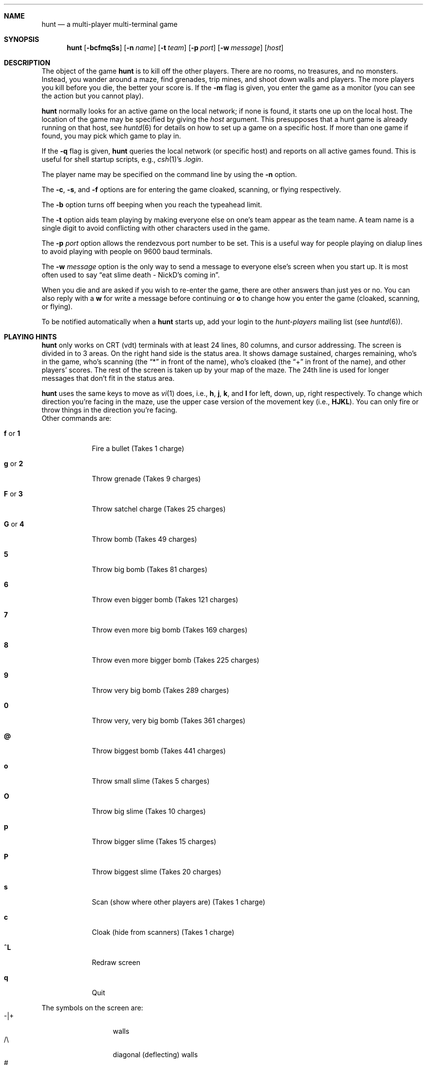 .\" Automatically generated from hunt/hunt/hunt.6.in.  Do not edit.
.\"	$NetBSD: hunt.6,v 1.11 2003/06/11 12:00:21 wiz Exp $
.\"
.\" hunt
.\"
.\" Copyright (c) 1983-2003, Regents of the University of California.
.\" All rights reserved.
.\" 
.\" Redistribution and use in source and binary forms, with or without 
.\" modification, are permitted provided that the following conditions are 
.\" met:
.\" 
.\" + Redistributions of source code must retain the above copyright 
.\"   notice, this list of conditions and the following disclaimer.
.\" + Redistributions in binary form must reproduce the above copyright 
.\"   notice, this list of conditions and the following disclaimer in the 
.\"   documentation and/or other materials provided with the distribution.
.\" + Neither the name of the University of California, San Francisco nor 
.\"   the names of its contributors may be used to endorse or promote 
.\"   products derived from this software without specific prior written 
.\"   permission.
.\" 
.\" THIS SOFTWARE IS PROVIDED BY THE COPYRIGHT HOLDERS AND CONTRIBUTORS "AS 
.\" IS" AND ANY EXPRESS OR IMPLIED WARRANTIES, INCLUDING, BUT NOT LIMITED 
.\" TO, THE IMPLIED WARRANTIES OF MERCHANTABILITY AND FITNESS FOR A 
.\" PARTICULAR PURPOSE ARE DISCLAIMED. IN NO EVENT SHALL THE COPYRIGHT 
.\" OWNER OR CONTRIBUTORS BE LIABLE FOR ANY DIRECT, INDIRECT, INCIDENTAL, 
.\" SPECIAL, EXEMPLARY, OR CONSEQUENTIAL DAMAGES (INCLUDING, BUT NOT 
.\" LIMITED TO, PROCUREMENT OF SUBSTITUTE GOODS OR SERVICES; LOSS OF USE, 
.\" DATA, OR PROFITS; OR BUSINESS INTERRUPTION) HOWEVER CAUSED AND ON ANY 
.\" THEORY OF LIABILITY, WHETHER IN CONTRACT, STRICT LIABILITY, OR TORT 
.\" (INCLUDING NEGLIGENCE OR OTHERWISE) ARISING IN ANY WAY OUT OF THE USE 
.\" OF THIS SOFTWARE, EVEN IF ADVISED OF THE POSSIBILITY OF SUCH DAMAGE.
.\"
.Dd April 4, 2001
.Dt HUNT 6
.Sh NAME
.Nm hunt
.Nd a multi-player multi-terminal game
.Sh SYNOPSIS
.Nm
.Op Fl bcfmqSs
.Op Fl n Ar name
.Op Fl t Ar team
.Op Fl p Ar port
.Op Fl w Ar message
.Op Ar host
.Sh DESCRIPTION
The object of the game
.Nm
is to kill off the other players.
There are no rooms, no treasures, and no monsters.
Instead, you wander around a maze, find grenades, trip mines, and shoot down
walls and players.
The more players you kill before you die, the better your score is.
If the
.Fl m
flag is given, you enter the game as a monitor
(you can see the action but you cannot play).
.Pp
.Nm
normally looks for an active game on the local network;
if none is found, it starts one up on the local host.
The location of the game may be specified by giving the
.Ar host
argument.
This presupposes that a hunt game is already running on that host, see
.Xr huntd 6
for details on how to set up a game on a specific host.
If more than one game if found, you may pick which game to play in.
.Pp
If the
.Fl q
flag is given,
.Nm
queries the local network (or specific host)
and reports on all active games found.
This is useful for shell startup scripts, e.g.,
.Xr csh 1 Ns 's
.Pa .login .
.Pp
The player name may be specified on the command line by using the
.Fl n
option.
.Pp
The
.Fl c ,
.Fl s ,
and
.Fl f
options are for entering the game cloaked, scanning, or flying respectively.
.Pp
The
.Fl b
option turns off beeping when you reach the typeahead limit.
.Pp
The
.Fl t
option aids team playing by making everyone else on one's team
appear as the team name.
A team name is a single digit to avoid conflicting with other characters
used in the game.
.Pp
The
.Fl p Ar port
option allows the rendezvous port number to be set.
This is a useful way for people playing on dialup lines to avoid playing
with people on 9600 baud terminals.
.Pp
The
.Fl w Ar message
option is the only way to send a message to everyone else's screen when
you start up.
It is most often used to say
.Dq eat slime death - NickD's coming in .
.Pp
When you die and are asked if you wish to re-enter the game,
there are other answers than just yes or no.
You can also reply with a
.Ic w
for write a message before continuing or
.Ic o
to change how you enter the game (cloaked, scanning, or flying).
.Pp
To be notified automatically when a
.Nm
starts up, add your login to the
.Em hunt-players
mailing list (see
.Xr huntd 6 ) .
.Sh PLAYING HINTS
.Nm
only works on CRT (vdt) terminals with at least 24 lines, 80 columns, and
cursor addressing.
The screen is divided in to 3 areas.
On the right hand side is the status area.
It shows damage sustained, charges remaining, who's in the game,
who's scanning (the
.Dq *
in front of the name), who's cloaked (the
.Dq +
in front of the name), and other players' scores.
The rest of the screen is taken up by your map of the maze.
The 24th line is used for longer messages that don't fit in the status area.
.Pp
.Nm
uses the same keys to move as
.Xr vi 1
does, i.e.,
.Ic h ,
.Ic j ,
.Ic k ,
and
.Ic l
for left, down, up, right respectively.
To change which direction you're facing in the maze,
use the upper case version of the movement key (i.e.,
.Ic HJKL ) .
You can only fire or throw things in the direction you're facing.
.Bl -tag -width xxxxxxx
Other commands are:
.It Ic f No or Ic 1
Fire a bullet (Takes 1 charge)
.It Ic g No or Ic 2
Throw grenade (Takes 9 charges)
.It Ic F No or Ic 3
Throw satchel charge (Takes 25 charges)
.It Ic G No or Ic 4
Throw bomb (Takes 49 charges)
.It Ic 5
Throw big bomb (Takes 81 charges)
.It Ic 6
Throw even bigger bomb (Takes 121 charges)
.It Ic 7
Throw even more big bomb (Takes 169 charges)
.It Ic 8
Throw even more bigger bomb (Takes 225 charges)
.It Ic 9
Throw very big bomb (Takes 289 charges)
.It Ic 0
Throw very, very big bomb (Takes 361 charges)
.It Ic @
Throw biggest bomb (Takes 441 charges)
.It Ic o
Throw small slime (Takes 5 charges)
.It Ic O
Throw big slime (Takes 10 charges)
.It Ic p
Throw bigger slime (Takes 15 charges)
.It Ic P
Throw biggest slime (Takes 20 charges)
.It Ic s
Scan (show where other players are) (Takes 1 charge)
.It Ic c
Cloak (hide from scanners) (Takes 1 charge)
.It Ic ^L
Redraw screen
.It Ic q
Quit
.El
.Pp
The symbols on the screen are:
.Bl -tag -width xxxxx -compact -offset indent
.It -|+
walls
.It /\e
diagonal (deflecting) walls
.It #
doors (dispersion walls)
.It ;
small mine
.It g
large mine
.It :
bullet
.It o
grenade
.It O
satchel charge
.It @
bomb
.It s
small slime
.It $
big slime
.It \*[Gt]\*[Lt]^v
you facing right, left, up, or down
.It }{i!
other players facing right, left, up, or down
.It *
explosion
.It \e|/
.It -*-
grenade and large mine explosion
.It /|\e
.El
.Pp
Other helpful hints:
.Bl -bullet
.It
You can only fire in the direction you are facing.
.It
You can only fire three shots in a row, then the gun must cool off.
.It
Shots move 5 times faster than you do.
.It
To stab someone, you face that player and move at them.
.It
Stabbing does 2 points worth of damage and shooting does 5 points.
.It
Slime does 5 points of damage each time it hits.
.It
You start with 15 charges and get 5 more every time a player enters
or re-enters.
.It
Grenade explosions cover a 3 by 3 area, each larger bomb cover a
correspondingly larger area (ranging from 5 by 5 to 21 by 21).
All explosions are centered around the square the shot hits and
do the most damage in the center.
.It
Slime affects all squares it oozes over.
The number of squares is equal to the number of charges used.
.It
One small mine and one large mine is placed in the maze for every new player.
A mine has a 2% probability of tripping when you walk forward on to it;
50% when going sideways; 95% when backing up.
Tripping a mine costs you 5 points or 10 points respectively.
Defusing a mine is worth 1 charge or 9 charges respectively.
.It
You cannot see behind you.
.It
Cloaking consumes 1 ammo charge per 20 of your moves.
.It
Scanning consumes 1 ammo charge per (20 \(mu the number of players)
of other player moves.
.It
Turning on cloaking turns off scanning \(em turning on scanning turns off
cloaking.
.It
When you kill someone,
you get 2 more damage capacity points and 2 damage points get taken away.
.It
Maximum typeahead is 5 characters.
.It
A shot destroys normal (i.e., non-diagonal, non-door) walls.
.It
Diagonal walls deflect shots and change orientation.
.It
Doors disperse shots in random directions (up, down, left, right).
.It
Diagonal walls and doors cannot be destroyed by direct shots but may
be destroyed by an adjacent grenade explosion.
.It
Slime goes around walls, not through them.
.It
Walls regenerate, reappearing in the order they were destroyed.
One percent of the regenerated walls will be diagonal walls or doors.
When a wall is generated directly beneath a player, he is thrown in
a random direction for a random period of time.
When he lands, he sustains damage (up to 20 percent of the amount of
damage already sustained); i.e., the less damage he had, the more nimble
he is and therefore less likely to hurt himself on landing.
.\"MP
.\"There is a volcano close to the center of the maze which goes off
.\"close to every 30 deaths.
.It
Every 30 deaths or so, a
.Dq \&?
will appear.
It is a wandering bomb which will explode when it hits someone, or
when it is slimed.
.It
If no one moves, everything stands still.
.It
The environment variable
.Ev HUNT
is checked to get the player name.
If you don't have this variable set,
.Nm
will ask you what name you want to play under.
If you wish to set other options than just your name,
you can enumerate the options as follows:
.Dl setenv HUNT "name=Sneaky,team=1,cloak,mapkey=zoFfGg1f2g3F4G"
sets the player name to Sneaky, sets the team to one,
sets the enter game attribute to cloaked, and the maps
.Ic z
to
.Ic o , F
to
.Ic f , G
to
.Ic g , 1
to
.Ic f , 2
to
.Ic g , 3
to
.Ic F ,
and
.Ic 4
to
.Ic G .
The
.Ar mapkey
option must be last.
Other options are:
.Ar scan , fly , nobeep , port=string , host=string ,
and
.Ar message=string ,
which correspond to the command line options.
String options cannot contain commas since commas
are used to separate options.
.It
It's a boring game if you're the only one playing.
.El
.Pp
Your score is the decayed average of the ratio of number of kills to number
of times you entered the game and is only kept for the duration
of a single session of
.Nm .
.Pp
.Nm
normally drives up the load average to be approximately
(number_of_players + 0.5) greater than it would be without a
.Nm
game executing.
.Sh STATISTICS
The
.Fl S
option fetches the current game statistics.
The meaning of the column headings are as follows:
.Bl -tag -width ducked
.It score
the player's last score
.It ducked
how many shots a player ducked
.It absorb
how many shots a player absorbed
.It faced
how many shots were fired at player's face
.It shot
how many shots were fired at player
.It robbed
how many of player's shots were absorbed
.It missed
how many of player's shots were ducked
.It slimeK
how many slime kills player had
.It enemy
how many enemies were killed
.It friend
how many friends were killed (self and same team)
.It deaths
how many times player died
.It still
how many times player died without typing in any commands
.It saved
how many times a shot/bomb would have killed player if he hadn't
ducked or absorbed it.
.El
.Sh SEE ALSO
.Xr huntd 6
.Sh AUTHORS
Conrad Huang, Ken Arnold, and Greg Couch;
.br
University of California, San Francisco, Computer Graphics Lab
.Sh ACKNOWLEDGEMENTS
We thank Don Kneller,
John Thomason, Eric Pettersen, Mark Day,
and Scott Weiner for providing
endless hours of play-testing to improve the character of the game.
We hope their significant others will forgive them; we certainly don't.
.Sh BUGS
To keep up the pace, not everything is as realistic as possible.
